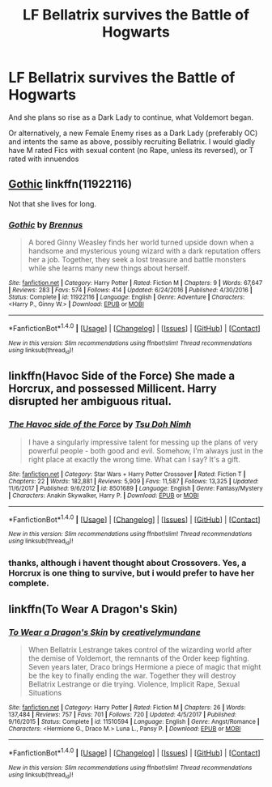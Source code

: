 #+TITLE: LF Bellatrix survives the Battle of Hogwarts

* LF Bellatrix survives the Battle of Hogwarts
:PROPERTIES:
:Author: Atomstern
:Score: 2
:DateUnix: 1518696019.0
:DateShort: 2018-Feb-15
:FlairText: Request
:END:
And she plans so rise as a Dark Lady to continue, what Voldemort began.

Or alternatively, a new Female Enemy rises as a Dark Lady (preferably OC) and intents the same as above, possibly recruiting Bellatrix. I would gladly have M rated Fics with sexual content (no Rape, unless its reversed), or T rated with innuendos


** [[https://www.fanfiction.net/s/11922116/1/Gothic][Gothic]] linkffn(11922116)

Not that she lives for long.
:PROPERTIES:
:Score: 2
:DateUnix: 1518725039.0
:DateShort: 2018-Feb-15
:END:

*** [[http://www.fanfiction.net/s/11922116/1/][*/Gothic/*]] by [[https://www.fanfiction.net/u/4577618/Brennus][/Brennus/]]

#+begin_quote
  A bored Ginny Weasley finds her world turned upside down when a handsome and mysterious young wizard with a dark reputation offers her a job. Together, they seek a lost treasure and battle monsters while she learns many new things about herself.
#+end_quote

^{/Site/: [[http://www.fanfiction.net/][fanfiction.net]] *|* /Category/: Harry Potter *|* /Rated/: Fiction M *|* /Chapters/: 9 *|* /Words/: 67,647 *|* /Reviews/: 283 *|* /Favs/: 574 *|* /Follows/: 414 *|* /Updated/: 6/24/2016 *|* /Published/: 4/30/2016 *|* /Status/: Complete *|* /id/: 11922116 *|* /Language/: English *|* /Genre/: Adventure *|* /Characters/: <Harry P., Ginny W.> *|* /Download/: [[http://www.ff2ebook.com/old/ffn-bot/index.php?id=11922116&source=ff&filetype=epub][EPUB]] or [[http://www.ff2ebook.com/old/ffn-bot/index.php?id=11922116&source=ff&filetype=mobi][MOBI]]}

--------------

*FanfictionBot*^{1.4.0} *|* [[[https://github.com/tusing/reddit-ffn-bot/wiki/Usage][Usage]]] | [[[https://github.com/tusing/reddit-ffn-bot/wiki/Changelog][Changelog]]] | [[[https://github.com/tusing/reddit-ffn-bot/issues/][Issues]]] | [[[https://github.com/tusing/reddit-ffn-bot/][GitHub]]] | [[[https://www.reddit.com/message/compose?to=tusing][Contact]]]

^{/New in this version: Slim recommendations using/ ffnbot!slim! /Thread recommendations using/ linksub(thread_id)!}
:PROPERTIES:
:Author: FanfictionBot
:Score: 1
:DateUnix: 1518725056.0
:DateShort: 2018-Feb-15
:END:


** linkffn(Havoc Side of the Force) She made a Horcrux, and possessed Millicent. Harry disrupted her ambiguous ritual.
:PROPERTIES:
:Author: Jahoan
:Score: 1
:DateUnix: 1518711196.0
:DateShort: 2018-Feb-15
:END:

*** [[http://www.fanfiction.net/s/8501689/1/][*/The Havoc side of the Force/*]] by [[https://www.fanfiction.net/u/3484707/Tsu-Doh-Nimh][/Tsu Doh Nimh/]]

#+begin_quote
  I have a singularly impressive talent for messing up the plans of very powerful people - both good and evil. Somehow, I'm always just in the right place at exactly the wrong time. What can I say? It's a gift.
#+end_quote

^{/Site/: [[http://www.fanfiction.net/][fanfiction.net]] *|* /Category/: Star Wars + Harry Potter Crossover *|* /Rated/: Fiction T *|* /Chapters/: 22 *|* /Words/: 182,881 *|* /Reviews/: 5,909 *|* /Favs/: 11,587 *|* /Follows/: 13,325 *|* /Updated/: 11/6/2017 *|* /Published/: 9/6/2012 *|* /id/: 8501689 *|* /Language/: English *|* /Genre/: Fantasy/Mystery *|* /Characters/: Anakin Skywalker, Harry P. *|* /Download/: [[http://www.ff2ebook.com/old/ffn-bot/index.php?id=8501689&source=ff&filetype=epub][EPUB]] or [[http://www.ff2ebook.com/old/ffn-bot/index.php?id=8501689&source=ff&filetype=mobi][MOBI]]}

--------------

*FanfictionBot*^{1.4.0} *|* [[[https://github.com/tusing/reddit-ffn-bot/wiki/Usage][Usage]]] | [[[https://github.com/tusing/reddit-ffn-bot/wiki/Changelog][Changelog]]] | [[[https://github.com/tusing/reddit-ffn-bot/issues/][Issues]]] | [[[https://github.com/tusing/reddit-ffn-bot/][GitHub]]] | [[[https://www.reddit.com/message/compose?to=tusing][Contact]]]

^{/New in this version: Slim recommendations using/ ffnbot!slim! /Thread recommendations using/ linksub(thread_id)!}
:PROPERTIES:
:Author: FanfictionBot
:Score: 1
:DateUnix: 1518711215.0
:DateShort: 2018-Feb-15
:END:


*** thanks, although i havent thought about Crossovers. Yes, a Horcrux is one thing to survive, but i would prefer to have her complete.
:PROPERTIES:
:Author: Atomstern
:Score: 1
:DateUnix: 1518770204.0
:DateShort: 2018-Feb-16
:END:


** linkffn(To Wear A Dragon's Skin)
:PROPERTIES:
:Score: 1
:DateUnix: 1518764856.0
:DateShort: 2018-Feb-16
:END:

*** [[http://www.fanfiction.net/s/11510594/1/][*/To Wear a Dragon's Skin/*]] by [[https://www.fanfiction.net/u/6711143/creativelymundane][/creativelymundane/]]

#+begin_quote
  When Bellatrix Lestrange takes control of the wizarding world after the demise of Voldemort, the remnants of the Order keep fighting. Seven years later, Draco brings Hermione a piece of magic that might be the key to finally ending the war. Together they will destroy Bellatrix Lestrange or die trying. Violence, Implicit Rape, Sexual Situations
#+end_quote

^{/Site/: [[http://www.fanfiction.net/][fanfiction.net]] *|* /Category/: Harry Potter *|* /Rated/: Fiction M *|* /Chapters/: 26 *|* /Words/: 137,484 *|* /Reviews/: 757 *|* /Favs/: 701 *|* /Follows/: 720 *|* /Updated/: 4/5/2017 *|* /Published/: 9/16/2015 *|* /Status/: Complete *|* /id/: 11510594 *|* /Language/: English *|* /Genre/: Angst/Romance *|* /Characters/: <Hermione G., Draco M.> Luna L., Pansy P. *|* /Download/: [[http://www.ff2ebook.com/old/ffn-bot/index.php?id=11510594&source=ff&filetype=epub][EPUB]] or [[http://www.ff2ebook.com/old/ffn-bot/index.php?id=11510594&source=ff&filetype=mobi][MOBI]]}

--------------

*FanfictionBot*^{1.4.0} *|* [[[https://github.com/tusing/reddit-ffn-bot/wiki/Usage][Usage]]] | [[[https://github.com/tusing/reddit-ffn-bot/wiki/Changelog][Changelog]]] | [[[https://github.com/tusing/reddit-ffn-bot/issues/][Issues]]] | [[[https://github.com/tusing/reddit-ffn-bot/][GitHub]]] | [[[https://www.reddit.com/message/compose?to=tusing][Contact]]]

^{/New in this version: Slim recommendations using/ ffnbot!slim! /Thread recommendations using/ linksub(thread_id)!}
:PROPERTIES:
:Author: FanfictionBot
:Score: 1
:DateUnix: 1518764872.0
:DateShort: 2018-Feb-16
:END:
